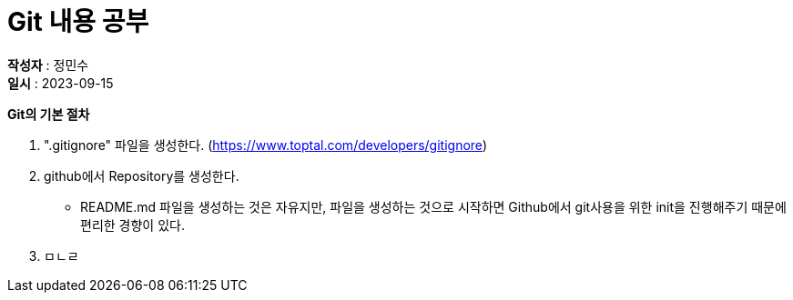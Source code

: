 :hardbreaks:
= Git 내용 공부

*작성자* : 정민수
*일시* : 2023-09-15

.*Git의 기본 절차*
1. ".gitignore" 파일을 생성한다. (https://www.toptal.com/developers/gitignore)
2. github에서 Repository를 생성한다.
- README.md 파일을 생성하는 것은 자유지만, 파일을 생성하는 것으로 시작하면 Github에서 git사용을 위한 init을 진행해주기 때문에 편리한 경향이 있다.
3. ㅁㄴㄹ